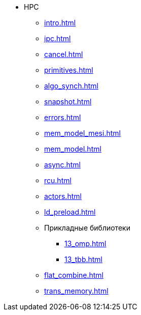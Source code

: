 * HPC
** xref:intro.adoc[]
** xref:ipc.adoc[]
** xref:cancel.adoc[]
** xref:primitives.adoc[]
** xref:algo_synch.adoc[]
** xref:snapshot.adoc[]
** xref:errors.adoc[]
** xref:mem_model_mesi.adoc[]
** xref:mem_model.adoc[]
** xref:async.adoc[]
** xref:rcu.adoc[]
** xref:actors.adoc[]
** xref:ld_preload.adoc[]
** Прикладные библиотеки
*** xref:13_omp.adoc[]
*** xref:13_tbb.adoc[]
** xref:flat_combine.adoc[]
** xref:trans_memory.adoc[]
